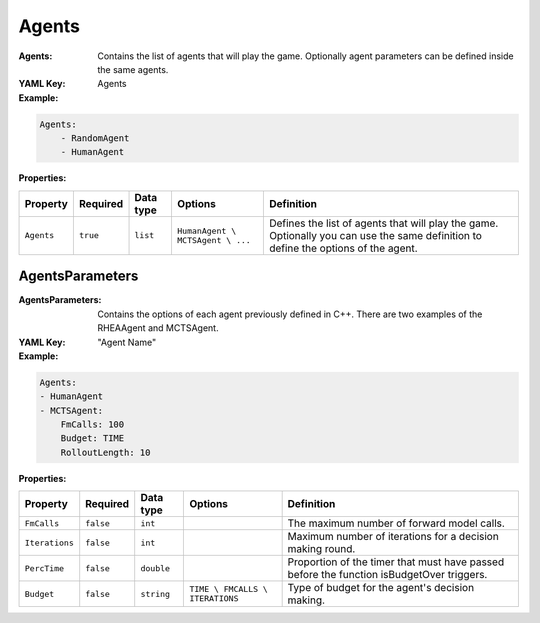 .. _yaml-agents:

Agents
===========

:Agents: Contains the list of agents that will play the game. Optionally agent parameters can be defined inside the same agents.
:YAML Key: Agents

:Example:
.. code-block:: yaml

    Agents:
        - RandomAgent
        - HumanAgent

:Properties:

.. list-table::

   * - **Property**
     - **Required**
     - **Data type**
     - **Options**
     - **Definition**
   * - ``Agents``
     - ``true``
     - ``list``
     - ``HumanAgent \ MCTSAgent \ ...``
     - Defines the list of agents that will play the game. Optionally you can use the same definition to define the options of the agent.
AgentsParameters
****************

:AgentsParameters: Contains the options of each agent previously defined in C++. There are two examples of the RHEAAgent and MCTSAgent. 
:YAML Key: "Agent Name"

:Example:
.. code-block:: yaml

    Agents:
    - HumanAgent
    - MCTSAgent:
        FmCalls: 100
        Budget: TIME
        RolloutLength: 10

:Properties:

.. list-table::

   * - **Property**
     - **Required**
     - **Data type**
     - **Options**
     - **Definition**
   * - ``FmCalls``
     - ``false``
     - ``int``
     - 
     - The maximum number of forward model calls.
   * - ``Iterations``
     - ``false``
     - ``int``
     - 
     - Maximum number of iterations for a decision making round.
   * - ``PercTime``
     - ``false``
     - ``double``
     - 
     - Proportion of the timer that must have passed before the function isBudgetOver triggers.
   * - ``Budget``
     - ``false``
     - ``string``
     - ``TIME \ FMCALLS \ ITERATIONS``
     - Type of budget for the agent's decision making.

